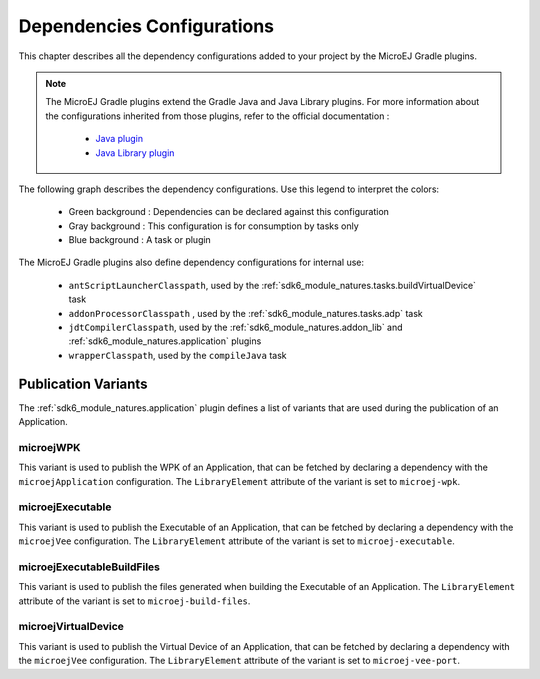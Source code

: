 .. _gradle_dependencies_configurations_chapter:

Dependencies Configurations
===========================

This chapter describes all the dependency configurations added to your project by the MicroEJ Gradle plugins.

.. note::

   The MicroEJ Gradle plugins extend the Gradle Java and Java Library plugins.
   For more information about the configurations inherited from those plugins, 
   refer to the official documentation :
   
      - `Java plugin <https://docs.gradle.org/current/userguide/java_plugin.html#sec:java_plugin_and_dependency_management>`__
      - `Java Library plugin <https://docs.gradle.org/current/userguide/java_library_plugin.html#sec:java_library_separation>`__

The following graph describes the dependency configurations. Use this legend to interpret the colors:

    - Green background : Dependencies can be declared against this configuration
    - Gray background : This configuration is for consumption by tasks only
    - Blue background : A task or plugin

.. graphviz:: graphConfigurations.dot

The MicroEJ Gradle plugins also define dependency configurations for internal use:

    - ``antScriptLauncherClasspath``, used by the :ref:`sdk6_module_natures.tasks.buildVirtualDevice` task
    - ``addonProcessorClasspath`` , used by the :ref:`sdk6_module_natures.tasks.adp` task
    - ``jdtCompilerClasspath``, used by the :ref:`sdk6_module_natures.addon_lib` and :ref:`sdk6_module_natures.application` plugins
    - ``wrapperClasspath``, used by the ``compileJava`` task

Publication Variants
--------------------

The :ref:`sdk6_module_natures.application` plugin defines a list of variants 
that are used during the publication of an Application.

microejWPK
~~~~~~~~~~

This variant is used to publish the WPK of an Application, 
that can be fetched by declaring a dependency with the ``microejApplication`` configuration.
The ``LibraryElement`` attribute of the variant is set to ``microej-wpk``.

microejExecutable
~~~~~~~~~~~~~~~~~

This variant is used to publish the Executable of an Application, 
that can be fetched by declaring a dependency with the ``microejVee`` configuration.
The ``LibraryElement`` attribute of the variant is set to ``microej-executable``.

microejExecutableBuildFiles
~~~~~~~~~~~~~~~~~~~~~~~~~~~

This variant is used to publish the files generated when building the Executable of an Application.
The ``LibraryElement`` attribute of the variant is set to ``microej-build-files``.

microejVirtualDevice
~~~~~~~~~~~~~~~~~~~~

This variant is used to publish the Virtual Device of an Application, 
that can be fetched by declaring a dependency with the ``microejVee`` configuration.
The ``LibraryElement`` attribute of the variant is set to ``microej-vee-port``.

..
   | Copyright 2008-2024, MicroEJ Corp. Content in this space is free 
   for read and redistribute. Except if otherwise stated, modification 
   is subject to MicroEJ Corp prior approval.
   | MicroEJ is a trademark of MicroEJ Corp. All other trademarks and 
   copyrights are the property of their respective owners.
